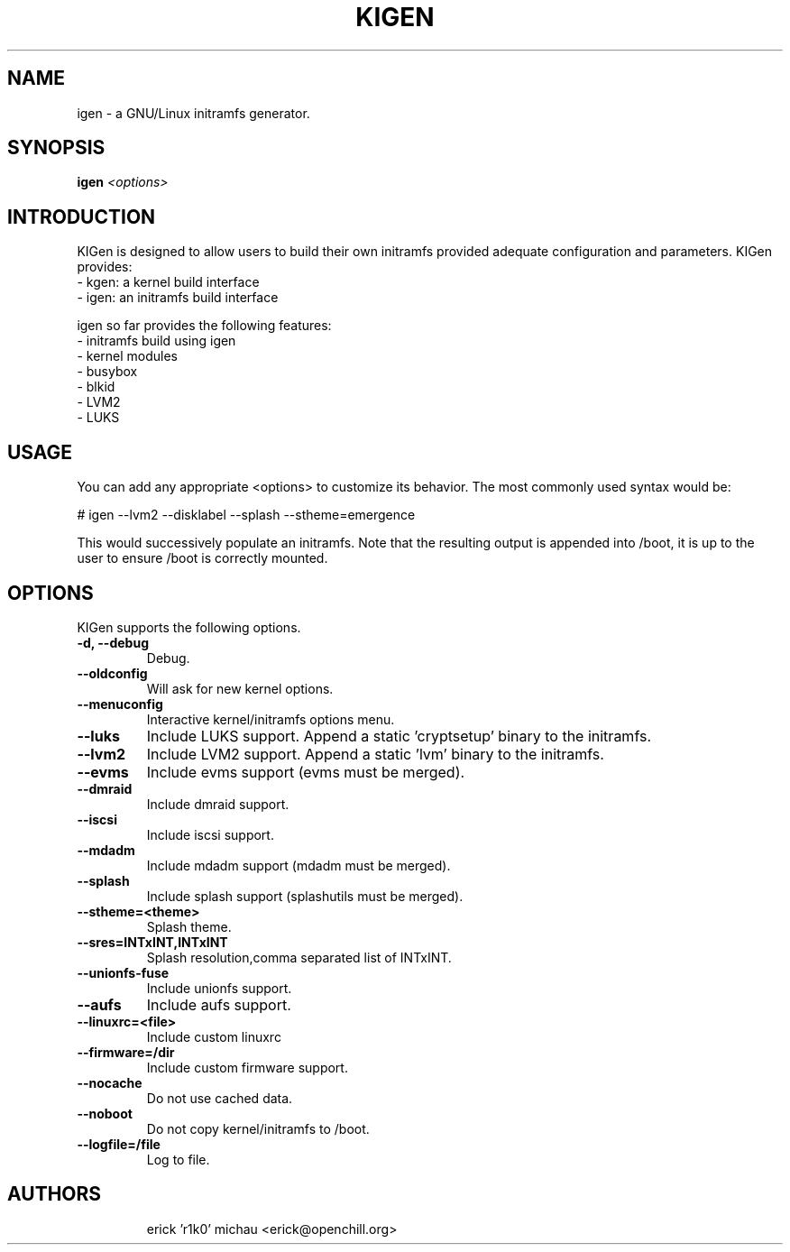 .TH KIGEN "8" "June 2010" "kigen-0.1.2" "Funtoo Linux"
.SH NAME
igen \- a GNU/Linux initramfs generator.
.SH SYNOPSIS
\fBigen\fR \fI <options>\fR
.SH INTRODUCTION
KIGen is designed to allow users to build their own initramfs
provided adequate configuration and parameters.
KIGen provides:
  - kgen: a kernel build interface
  - igen: an initramfs build interface
.PP
igen so far provides the following features:
  - initramfs build using igen
    - kernel modules
    - busybox
    - blkid
    - LVM2
    - LUKS
.SH USAGE
You can add any appropriate <options> to customize its behavior.
The most commonly used syntax would be:
.PP
# igen --lvm2 --disklabel --splash --stheme=emergence
.PP
This would successively populate an initramfs.
Note that the resulting output is appended into /boot, it is up to the user
to ensure /boot is correctly mounted.
.SH OPTIONS
KIGen supports the following options.
.TP
\fB\-d, \-\-debug
Debug.
.TP
\fB\-\-oldconfig
Will ask for new kernel options.
.TP
\fB\-\-menuconfig
Interactive kernel/initramfs options menu.
.TP
\fB\-\-luks
Include LUKS support. Append a static 'cryptsetup' binary to the initramfs.
.TP
\fB\-\-lvm2
Include LVM2 support. Append a static 'lvm' binary to the initramfs.
.TP
\fB\-\-evms
Include evms support (evms must be merged).
.TP
\fB\-\-dmraid
Include dmraid support.
.TP
\fB\-\-iscsi
Include iscsi support.
.TP
\fB\-\-mdadm
Include mdadm support (mdadm must be merged).
.TP
\fB\-\-splash
Include splash support (splashutils must be merged).
.TP
\fB\-\-stheme=<theme>
Splash theme.
.TP
\fB\-\-sres=INTxINT,INTxINT
Splash resolution,comma separated list of INTxINT.
.TP
\fB\-\-unionfs-fuse
Include unionfs support.
.TP
\fB\-\-aufs
Include aufs support.
.TP
\fB\-\-linuxrc=<file>
Include custom linuxrc
.TP
\fB\-\-firmware=/dir
Include custom firmware support.
.TP
\fB\-\-nocache
Do not use cached data.
.TP
\fB\-\-noboot
Do not copy kernel/initramfs to /boot.
.TP
\fB\-\-logfile=/file
Log to file.
.TP
.RE
.SH AUTHORS
.nf
erick 'r1k0' michau <erick@openchill.org>
.fi
